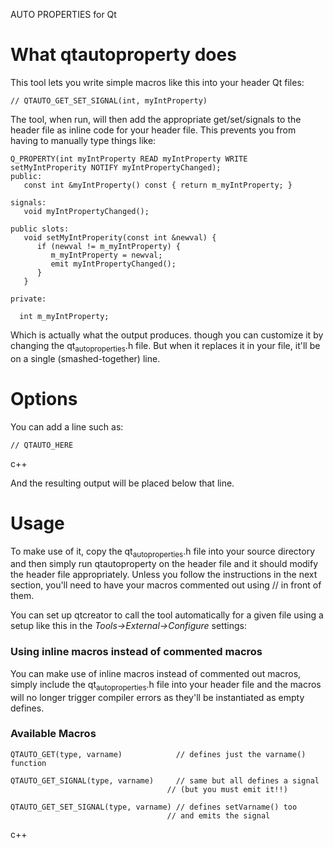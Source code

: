 AUTO PROPERTIES for Qt

* What qtautoproperty does

  This tool lets you write simple macros like this into your header
  Qt files:

#+BEGIN_SRC c++
    // QTAUTO_GET_SET_SIGNAL(int, myIntProperty)
#+END_SRC

  The tool, when run, will then add the appropriate get/set/signals to
  the header file as inline code for your header file.  This prevents
  you from having to manually type things like:

#+BEGIN_SRC c++
  Q_PROPERTY(int myIntProperty READ myIntProperty WRITE setMyIntProperity NOTIFY myIntPropertyChanged);
  public:
     const int &myIntProperty() const { return m_myIntProperty; }

  signals:
     void myIntPropertyChanged();

  public slots:
     void setMyIntProperity(const int &newval) { 
        if (newval != m_myIntProperty) {
           m_myIntProperty = newval;
           emit myIntPropertyChanged();
        }
     }

  private:

    int m_myIntProperty;
#+END_SRC

  Which is actually what the output produces. though you can customize
  it by changing the qt_auto_properties.h file.  But when it replaces it
  in your file, it'll be on a single (smashed-together) line.

* Options

  You can add a line such as:

#+BEGIN_SRC c++
    // QTAUTO_HERE
#+END_SRC c++

  And the resulting output will be placed below that line.

* Usage

  To make use of it, copy the qt_auto_properties.h file into your source
  directory and then simply run qtautoproperty on the header file and it
  should modify the header file appropriately.  Unless you follow the
  instructions in the next section, you'll need to have your macros
  commented out using // in front of them.

  You can set up qtcreator
  to call the tool automatically for a given file using a setup like
  this in the /Tools->External->Configure/ settings:

[[file:images/examplesettings.png]]

*** Using inline macros instead of commented macros

    You can make use of inline macros instead of commented out macros,
    simply include the qt_auto_properties.h file into your header file
    and the macros will no longer trigger compiler errors as they'll
    be instantiated as empty defines.

*** Available Macros
#+BEGIN_SRC c++
    QTAUTO_GET(type, varname)            // defines just the varname() function

    QTAUTO_GET_SIGNAL(type, varname)     // same but all defines a signal
                                       // (but you must emit it!!)

    QTAUTO_GET_SET_SIGNAL(type, varname) // defines setVarname() too
                                       // and emits the signal
#+END_SRC c++
